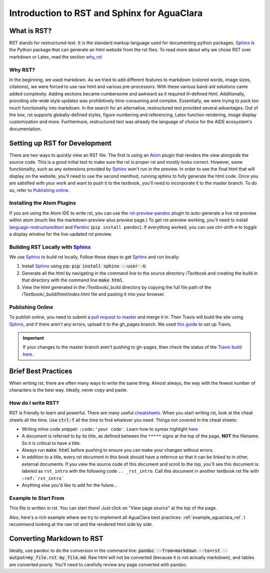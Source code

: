 .. _rst_intro:

**********************************************
Introduction to RST and Sphinx for AguaClara
**********************************************



.. _what_is_rst:

What is RST?
============

RST stands for restructured text. It is the standard markup language used for documenting python packages. Sphinx_ is the Python package that can generate an html website from the rst files. To read more about why we chose RST over markdown or Latex, read the section `why_rst`_


.. _why_rst:

Why RST?
--------
In the beginning, we used markdown. As we tried to add different features to markdown (colored words, image sizes, citations), we were forced to use raw html and various pre-processors. With these various band-aid solutions came added complexity. Adding sections became cumbersome and awkward as it required ill-defined html. Additionally, providing site-wide style updates was prohibitively time-consuming and complex. Essentially, we were trying to pack too much functionality into markdown. In the search for an alternative, restructured text provided several advantages. Out of the box, rst supports globally-defined styles, figure numbering and referencing, Latex function rendering, image display customization and more. Furthermore, restructured text was already the language of choice for the AIDE ecosystem's documentation.



.. _setting_up_rst:

Setting up RST for Development
==============================
There are two ways to *quickly* view an RST file. The first is using an Atom_ plugin that renders the view alongside the source code. This is a good initial test to make sure the rst is proper rst and *mostly* looks correct. However, some functionality, such as any extensions provided by Sphinx_ won't run in the preview. In order to see the final html that will display on the website, you'll need to use the second menthod, running sphinx to fully generate the html code. Once you are satisfied with your work and want to push it to the textbook, you'll need to incorporate it to the master branch. To do so, refer to `Publishing online`_.


.. _installing_atom:

Installing the Atom Plugins
---------------------------
If you are using the Atom IDE to write rst, you can use the `rst-preview-pandoc <https://atom.io/packages/rst-preview-pandoc>`_ plugin to auto-generate a live rst preview within atom (much like the markdown-preview-plus preview page.) To get rst-preview working, you'll need to install `language-restructuredtext <https://atom.io/packages/language-restructuredtext>`_ and Pandoc_ (``pip install pandoc``). If everything worked, you can use ctrl-shift-e to toggle a display window for the live-updated rst preview.


.. _building_rst_locally:

Building RST Locally with Sphinx_
---------------------------------
We use Sphinx_ to build rst locally. Follow these steps to get Sphinx_ and run locally:

#. Install Sphinx_ using pip: :code:`pip install sphinx --user -U`
#. Generate all the html by navigating in the command line to the source directory /Textbook and creating the build in that directory with the command line :code:`make html`.
#. View the html generated in the /Textbook/_build directory by copying the full file path of the /Textbook/_build/html/index.html file and pasting it into your browser.


.. _publishing_online:

Publishing Online
-----------------
To publish online, you need to submit a `pull request to master <https://github.com/AguaClara/Textbook/pulls>`_ and merge it in. Then Travis will build the site using Sphinx_, and if there aren't any errors, upload it to the gh_pages branch. We used `this guide <https://gist.github.com/brenns10/f48e1021e8befd2221a2>`_ to set up Travis.

.. important:: If your changes to the master branch aren't pushing to gh-pages, then check the status of the `Travis build here <https://travis-ci.org/AguaClara/Textbook>`_.



.. _brief_best_practices:

Brief Best Practices
====================
When writing rst, there are often many ways to write the same thing. Almost always, the way with the fewest number of characters is the best way. Ideally, never copy and paste.


.. _how_do_i_write_rst:

How do I write RST?
-------------------
RST is friendly to learn and powerful. There are many useful `cheatsheets <https://thomas-cokelaer.info/tutorials/sphinx/rest_syntax.html#inserting-code-and-literal-blocks>`_. When you start writing rst, look at the cheat sheets all the time. Use :code:`ctrl-f` all the time to find whatever you need. Things not covered in the cheat sheets:

* Writing inline code snippet: ``:code:'your code'``. Learn how to syntax highlight `here <https://stackoverflow.com/questions/10870719/inline-code-highlighting-in-restructuredtext>`_
* A document is referred to by its title, as defined between the ``*****`` signs at the top of the page, **NOT** the filename. So it is critical to have a title.
* Always run :code:`make html` before pushing to ensure you can make your changes without errors.
* In addition to a title, every rst document in this book should have a refernce so that it can be linked to in other, external documents. If you view the source code of this document and scroll to the top, you'll see this document is labeled as ``rst_intro`` with the following code ``.. _rst_intro``. Call this document in another textbook rst file with ``:ref:`rst_intro```
* Anything else you'd like to add for the future...


.. _Example_to_start_from:

Example to Start From
---------------------
This file is written in rst. You can start there! Just click on "View page source" at the top of the page.

Also, here's a rich example where we try to implement all AguaClara best practices: :ref:`example_aguaclara_rst`. I recommend looking at the raw rst and the rendered html side by side.



.. _converting_md_to_rst:

Converting Markdown to RST
==========================
Ideally, use pandoc to do the conversion in the command line: :code:`pandoc --from=markdown --to=rst --output=my_file.rst my_file.md`.
Raw html will not be converted (because it is not actually markdown), and tables are converted poorly.
You'll need to carefully review any page converted with pandoc.

.. _Sphinx: http://www.sphinx-doc.org/en/master/
.. _Pandoc: https://pandoc.org/installing.html
.. _Atom: https://ide.atom.io/
